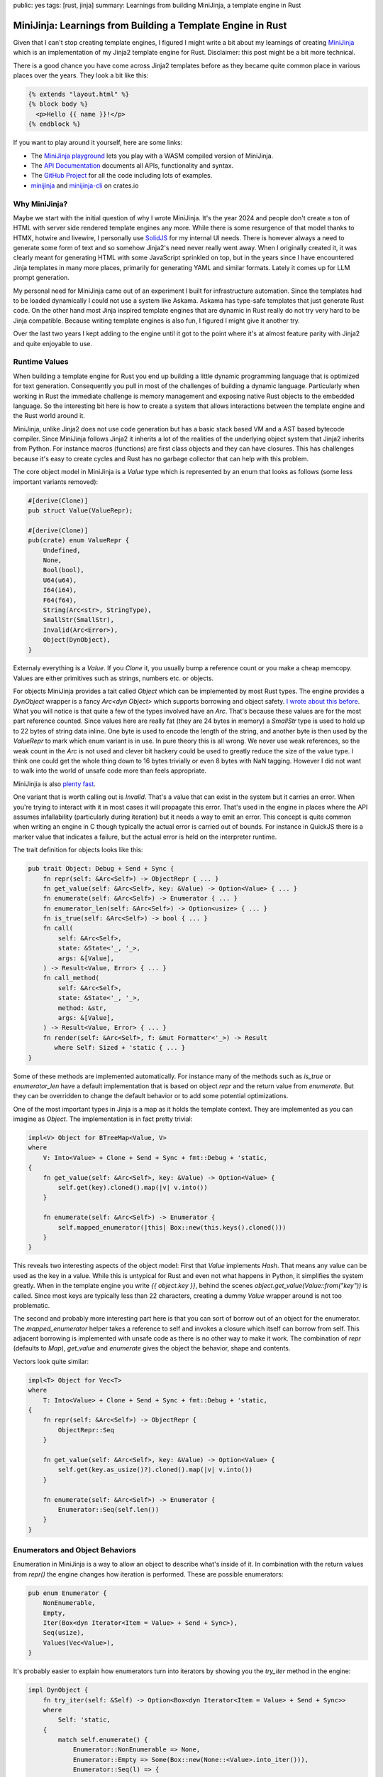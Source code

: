 public: yes
tags: [rust, jinja]
summary: Learnings from building MiniJinja, a template engine in Rust

MiniJinja: Learnings from Building a Template Engine in Rust
============================================================

Given that I can't stop creating template engines, I figured I might write
a bit about my learnings of creating `MiniJinja
<https://github.com/mitsuhiko/minijinja/>`__ which is an implementation of
my Jinja2 template engine for Rust.  Disclaimer: this post might be a bit
more technical.

There is a good chance you have come across Jinja2 templates before as
they became quite common place in various places over the years.  They
look a bit like this:

.. sourcecode:: jinja

    {% extends "layout.html" %}
    {% block body %}
      <p>Hello {{ name }}!</p>
    {% endblock %}

If you want to play around it yourself, here are some links:

* The `MiniJinja playground <https://mitsuhiko.github.io/minijinja-playground/>`__
  lets you play with a WASM compiled version of MiniJinja.
* The `API Documentation <https://docs.rs/minijinja/>`__ documents all
  APIs, functionality and syntax.
* The `GitHub Project <https://github.com/mitsuhiko/minijinja/>`__ for all
  the code including lots of examples.
* `minijinja <https://crates.io/crates/minijinja>`__ and
  `minijinja-cli <https://crates.io/crates/minijinja-cli>`__ on crates.io

Why MiniJinja?
--------------

Maybe we start with the initial question of why I wrote MiniJinja.  It's
the year 2024 and people don't create a ton of HTML with server side
rendered template engines any more.  While there is some resurgence of
that model thanks to HTMX, hotwire and livewire, I personally use `SolidJS
<https://www.solidjs.com/>`__ for my internal UI needs.  There is however
always a need to generate some form of text and so somehow Jinja2's need
never really went away.  When I originally created it, it was clearly
meant for generating HTML with some JavaScript sprinkled on top, but in
the years since I have encountered Jinja templates in many more places,
primarily for generating YAML and similar formats.  Lately it comes up for
LLM prompt generation.

My personal need for MiniJinja came out of an experiment I built for
infrastructure automation.  Since the templates had to be loaded
dynamically I could not use a system like Askama.  Askama has type-safe
templates that just generate Rust code.  On the other hand most Jinja
inspired template engines that are dynamic in Rust really do not try very
hard to be Jinja compatible.  Because writing template engines is also fun,
I figured I might give it another try.

Over the last two years I kept adding to the engine until it got to the
point where it's at almost feature parity with Jinja2 and quite enjoyable
to use.

Runtime Values
--------------

When building a template engine for Rust you end up building a little
dynamic programming language that is optimized for text generation.
Consequently you pull in most of the challenges of building a dynamic
language.  Particularly when working in Rust the immediate challenge is
memory management and exposing native Rust objects to the embedded
language.  So the interesting bit here is how to create a system that
allows interactions between the template engine and the Rust world around
it.

MiniJinja, unlike Jinja2 does not use code generation but has a basic
stack based VM and a AST based bytecode compiler.  Since MiniJinja follows
Jinja2 it inherits a lot of the realities of the underlying object system
that Jinja2 inherits from Python.  For instance macros (functions) are
first class objects and they can have closures.  This has challenges
because it's easy to create cycles and Rust has no garbage collector that
can help with this problem.

The core object model in MiniJinja is a `Value` type which is represented
by an enum that looks as follows (some less important variants removed):

.. sourcecode:: rust

    #[derive(Clone)]
    pub struct Value(ValueRepr);
    
    #[derive(Clone)]
    pub(crate) enum ValueRepr {
        Undefined,
        None,
        Bool(bool),
        U64(u64),
        I64(i64),
        F64(f64),
        String(Arc<str>, StringType),
        SmallStr(SmallStr),
        Invalid(Arc<Error>),
        Object(DynObject),
    }

Externaly everything is a `Value`.  If you `Clone` it, you usually bump a
reference count or you make a cheap memcopy.  Values are either primitives
such as strings, numbers etc. or objects.

For objects MiniJinja provides a tait called `Object` which can be
implemented by most Rust types.  The engine provides a `DynObject` wrapper
is a fancy `Arc<dyn Object>` which supports borrowing and object safety.
`I wrote about this before </2024/5/16/macro-vtable-magic/>`__.  What you
will notice is that quite a few of the types involved have an `Arc`.
That's because these values are for the most part reference counted.
Since values here are really fat (they are 24 bytes in memory) a
`SmallStr` type is used to hold up to 22 bytes of string data inline.  One
byte is used to encode the length of the string, and another byte is then
used by the `ValueRepr` to mark which enum variant is in use.  In pure
theory this is all wrong.  We never use weak references, so the weak count
in the `Arc` is not used and clever bit hackery could be used to greatly
reduce the size of the value type.  I think one could get the whole thing
down to 16 bytes trivially or even 8 bytes with NaN tagging.  However I
did not want to walk into the world of unsafe code more than feels
appropriate.

MiniJinjia is also `plenty fast <https://github.com/mitsuhiko/minijinja/tree/main/benchmarks>`__.

One variant that is worth calling out is `Invalid`.  That's a value that
can exist in the system but it carries an error.  When you're trying to
interact with it in most cases it will propagate this error.  That's used
in the engine in places where the API assumes infallability (particularly
during iteration) but it needs a way to emit an error.  This concept is
quite common when writing an engine in C though typically the actual error
is carried out of bounds.  For instance in QuickJS there is a marker value
that indicates a failure, but the actual error is held on the interpreter
runtime.

The trait definition for objects looks like this:

.. sourcecode:: rust

    pub trait Object: Debug + Send + Sync {
        fn repr(self: &Arc<Self>) -> ObjectRepr { ... }
        fn get_value(self: &Arc<Self>, key: &Value) -> Option<Value> { ... }
        fn enumerate(self: &Arc<Self>) -> Enumerator { ... }
        fn enumerator_len(self: &Arc<Self>) -> Option<usize> { ... }
        fn is_true(self: &Arc<Self>) -> bool { ... }
        fn call(
            self: &Arc<Self>,
            state: &State<'_, '_>,
            args: &[Value],
        ) -> Result<Value, Error> { ... }
        fn call_method(
            self: &Arc<Self>,
            state: &State<'_, '_>,
            method: &str,
            args: &[Value],
        ) -> Result<Value, Error> { ... }
        fn render(self: &Arc<Self>, f: &mut Formatter<'_>) -> Result
           where Self: Sized + 'static { ... }
    }

Some of these methods are implemented automatically.  For instance many of
the methods such as `is_true` or `enumerator_len` have a default
implementation that is based on object `repr` and the return value from
`enumerate`.  But they can be overridden to change the default behavior or
to add some potential optimizations.

One of the most important types in Jinja is a map as it holds the template
context.  They are implemented as you can imagine as `Object`.  The
implementation is in fact pretty trivial:

.. sourcecode:: rust

    impl<V> Object for BTreeMap<Value, V>
    where
        V: Into<Value> + Clone + Send + Sync + fmt::Debug + 'static,
    {
        fn get_value(self: &Arc<Self>, key: &Value) -> Option<Value> {
            self.get(key).cloned().map(|v| v.into())
        }

        fn enumerate(self: &Arc<Self>) -> Enumerator {
            self.mapped_enumerator(|this| Box::new(this.keys().cloned()))
        }
    }

This reveals two interesting aspects of the object model: First that
`Value` implements `Hash`.  That means any value can be used as the key in
a value.  While this is untypical for Rust and even not what happens in
Python, it simplifies the system greatly.  When in the template engine you
write `{{ object.key }}`, behind the scenes
`object.get_value(Value::from("key"))` is called.  Since most keys are
typically less than 22 characters, creating a dummy `Value` wrapper around
is not too problematic.

The second and probably more interesting part here is that you can sort of
borrow out of an object for the enumerator.  The `mapped_enumerator`
helper takes a reference to self and invokes a closure which itself can
borrow from self.  This adjacent borrowing is implemented with unsafe code
as there is no other way to make it work.  The combination of `repr`
(defaults to `Map`), `get_value` and `enumerate` gives the object the
behavior, shape and contents.

Vectors look quite similar:

.. sourcecode:: rust

    impl<T> Object for Vec<T>
    where
        T: Into<Value> + Clone + Send + Sync + fmt::Debug + 'static,
    {
        fn repr(self: &Arc<Self>) -> ObjectRepr {
            ObjectRepr::Seq
        }

        fn get_value(self: &Arc<Self>, key: &Value) -> Option<Value> {
            self.get(key.as_usize()?).cloned().map(|v| v.into())
        }

        fn enumerate(self: &Arc<Self>) -> Enumerator {
            Enumerator::Seq(self.len())
        }
    }

Enumerators and Object Behaviors
--------------------------------

Enumeration in MiniJinja is a way to allow an object to describe what's
inside of it.  In combination with the return values from `repr()` the
engine changes how iteration is performed.  These are possible
enumerators:

.. sourcecode:: rust

    pub enum Enumerator {
        NonEnumerable,
        Empty,
        Iter(Box<dyn Iterator<Item = Value> + Send + Sync>),
        Seq(usize),
        Values(Vec<Value>),
    }

It's probably easier to explain how enumerators turn into iterators by
showing you the `try_iter` method in the engine:

.. sourcecode:: rust

    impl DynObject {
        fn try_iter(self: &Self) -> Option<Box<dyn Iterator<Item = Value> + Send + Sync>>
        where
            Self: 'static,
        {
            match self.enumerate() {
                Enumerator::NonEnumerable => None,
                Enumerator::Empty => Some(Box::new(None::<Value>.into_iter())),
                Enumerator::Seq(l) => {
                    let self_clone = self.clone();
                    Some(Box::new((0..l).map(move |idx| {
                        self_clone.get_value(&Value::from(idx)).unwrap_or_default()
                    })))
                }
                Enumerator::Iter(iter) => Some(iter),
                Enumerator::Values(v) => Some(Box::new(v.into_iter())),
            }
        }
    }

Some of the trivial enumerators are quick to explain:
`Enumerator::NonEnumerable` just does not support iteration and
`Enumerator::Empty` does but won't yield any values.  The more interesting
one is `Enumerator::Seq(n)` which basically tells the engine to call
`get_value` from 0 to `n` to yield items from the object.  This is how
sequences are implemented.  The rest are enumerators that just directly
yield values.

So when you want to iterate over a map, you will usually use something
like `Enumerator::Iter` and iterate over all the keys in the map.

The engine then uses `ObjectRepr` to figure out what to do with it.  For
a value marked as `ObjectRepr::Seq` it will display like a sequence, you
can index it with integers, and that it iterates over the values in the
sequence.  If the repr is `ObejctRepr::Map` then the expectation is that
it will be indexable by key and it will iterate over the keys when used in
a loop.  Its default rendering also is a key-value pair list wrapped in
curly braces.

Now quite frankly I don't like that iteration protocol.  I think it's more
sensible for maps to naturally iterate over the key-value pairs, but since
MiniJinja follows Jinja2 and Jinja2 follows Python emulating was
important.

Enumerators are a bit different than iterators because they might only
define how iteration is performed (see: `Enumerator::Seq`).  To actually
create an iterator, the object is then passed to it.  They are also asked
to provide a length.  When an enumerator provides a length it's an
indication to the engine that the object can be iterated over more than
once (you can re-create the enumerator).  This is why objects land in a
MiniJinja template that looks like a list, but is actually just an
iterable object with a known length.  For this MiniJinja uses a trick
where it will inspect the size hint of the iterator to make assumptions
about it.  Internally every enumerator allows the engine to query the
length of it:

.. sourcecode:: rust

    impl Enumerator {
        fn query_len(&self) -> Option<usize> {
            Some(match self {
                Enumerator::Empty => 0,
                Enumerator::Values(v) => v.len(),
                Enumerator::Iter(i) => match i.size_hint() {
                    (a, Some(b)) if a == b => a,
                    _ => return None,
                },
                Enumerator::RevIter(i) => match i.size_hint() {
                    (a, Some(b)) if a == b => a,
                    _ => return None,
                },
                Enumerator::Seq(v) => *v,
                Enumerator::NonEnumerable => return None,
            })
        }
    }

The important part here is the call to `size_hint`.  If the upper bound is
known, and the lower bound matches the upper bound then MiniJinja will
assume the iterator will always have that length (for as long as not
iterated).  As a result it will change the way the object is interacted
with.  This for instance means that if you run `range(10)` in a template
it looks like a list when printed even though iteration and number
creation is lazy.  On the other hand if you use the
`Value::make_one_shot_iterator` API the length hint will always be
disabled and MiniJinja will not attempt to interact with the iterator when
printing it:

.. sourcecode:: jinja

    {{ range(4) }}         -> prints [0, 1, 2, 3]
    {{ a_real_iterator }}  -> prints <iterator>

Building a VM
-------------

Lexing and parsing I think is not too puzzling in Rust, but making an AST
and making a VM is kinda unusual.  The first thing is that Rust is just
not particularly amazing at tree structures.  In MiniJinja I really wanted
to avoid having the AST at all, but it does come in in handy to implement
some of the functionality that Jinja2 requires.  For instance to establish
closures it will just walk the AST to figure out which names are looked up
within a function.  I tried a few things to improve how memory allocations
work with the AST.  There are great crates out there for doing this, but
I really wanted MiniJinja to be light on dependencies so I ended up opting
against all of them.

For the AST design I went with large enums that hold `Spanned<T>` values:

.. sourcecode:: rust

    pub enum Expr<'a> {
        Var(Spanned<Var<'a>>),
        Const(Spanned<Const>),
        ...
    }

    pub struct Var<'a> {
        pub id: &'a str,
    }

    pub struct Const {
        pub value: Value,
    }

You might now be curious what `Spanned<T>` is.  It's a wrapper type that
does two things: it boxes the inner node and it stores and adjacent `Span`
which is basically the code location in the original input template for
debugging:

.. sourcecode:: rust

    pub struct Spanned<T> {
        node: Box<T>,
        span: Span,
    }

It implements `Deref` like a smart pointer so you can poke right through
it to interact with the node.  The code generator just walks the AST and
`emits instructions
<https://github.com/mitsuhiko/minijinja/blob/main/minijinja/src/compiler/codegen.rs>`__
for it.

The instructions themselves are a large enum but the number of arguments
to the variants is kept rather low to not waste too much memory.  The base
size of the instruction is dominated by it being able to hold a `Value`
which as we have established is a pretty hefty thing:

.. sourcecode:: rust

    pub enum Instruction<'source> {
        EmitRaw(&'source str),
        StoreLocal(&'source str),
        Lookup(&'source str),
        LoadConst(Value),
        Jump(usize),
        JumpIfFalse(usize),
        JumpIfFalseOrPop(usize),
        JumpIfTrueOrPop(usize),
        ...
    }

The VM keeps most of the runtime state on a `State` object that is passed
to a few places.  For instance you have already seen this in the `call`
signature further up.  The state for instance holds the loaded
instructions or the template context.  The VM itself maintains a stack of
values and then just steps through a list of instructions on the state in
a loop.  Since there are a lot of instructions you can `have a look on
GitHub to see it
<https://github.com/mitsuhiko/minijinja/blob/b327a8c41ae869bb71452e7b645126ff6966e2ef/minijinja/src/vm/mod.rs#L216>`__
in its entirety.  Here however is a small part that shows roughly how this
works:

.. sourcecode:: rust

    let mut pc = 0;
    loop {
        let instr = state.instructions.get(pc) {
            Some(instr) => instr,
            None => break,
        };

        let a;
        let b;

        match instr {
            Instruction::EmitRaw(val) => {
                out.write_str(val).map_err(Error::from)?;
            }
            Instruction::Emit => {
                self.env.format(&stack.pop(), state, out)?;
            }
            Instruction::StoreLocal(name) => {
                state.ctx.store(name, stack.pop());
            }
            Instruction::Lookup(name) => {
                stack.push(assert_valid!(state
                    .lookup(name)
                    .unwrap_or(Value::UNDEFINED)));
            }
            Instruction::GetAttr(name) => {
                a = stack.pop();
                stack.push(match a.get_attr_fast(name) {
                    Some(value) => value,
                    None => undefined_behavior.handle_undefined(a.is_undefined())?,
                });
            }
            Instruction::LoadConst(value) => {
                stack.push(value.clone());
            }
            Instruction::Jump(jump_target) => {
                pc = *jump_target;
                continue;
            }
            Instruction::JumpIfFalse(jump_target) => {
                a = stack.pop();
                if !undefined_behavior.is_true(&a)? {
                    pc = *jump_target;
                    continue;
                }
            }
            // ...
        }
        pc += 1;
    }

Basically the current instruction is held in `pc` (short for program
counter), normally it's advanced by one but jump instructions can change
the `pc` to any other location.  If you run out of instructions the
evaluation ends.

One piece of complexity in the VM comes down to macros.  That's because
lifetimes make that really tricky.  A macro is just a `Value` that holds a
`Macro` `Object` internally.  So how can that macro reference the
instructions, if the instructions themselves have a lifetime to the
template `'source`?  The answer is that they can't (at least I have not
found a reasonable way).  So instead a macro has an ID which acts as a
handle to look up the instructions dynamically from the execution state.
Additionally each state has a unique ID so the engine can assert that
nothing funny was happening.  The downside of this is that a macro cannot
be "returned" from a template.  They can however be imported from one
template into another.

Here is what a macro object looks like in code (abbreviated):

.. sourcecode:: rust

    pub(crate) struct Macro {
        pub name: Value,
        pub arg_spec: Vec<Value>,
        pub macro_ref_id: usize,  // id of the macro
        pub state_id: isize,
        pub closure: Value,
        pub caller_reference: bool,
    }

    impl Object for Macro {
        fn call(self: &Arc<Self>, state: &State<'_, '_>, args: &[Value]) -> Result<Value, Error> {
            // we can only call macros that point to loaded template state.
            // if a template would be returned from a template this will
            // fail.
            if state.id != self.state_id {
                return Err(Error::new(
                    ErrorKind::InvalidOperation,
                    "cannot call this macro. template state went away.",
                ));
            }

            // ... argument parsing
            let arg_values = ...;

            // find referenced instructions
            let (instructions, offset) = &state.macros[self.macro_ref_id];

            // created a nested vm and evaluate the macro
            let vm = Vm::new(state.env());
            let mut rv = String::new();
            let mut out = Output::with_string(&mut rv);
            let closure = self.closure.clone();
            ok!(vm.eval_macro(
                instructions,
                *offset,
                self.closure.clone(),
                state.ctx.clone_base(),
                caller,
                &mut out,
                state,
                arg_values
            ));

            // return rendered template as string from the call
            Ok(if !matches!(state.auto_escape(), AutoEscape::None) {
                Value::from_safe_string(rv)
            } else {
                Value::from(rv)
            })
        }
    }

Additionally the closure is a good source of cycles.  For that reason the
engine keeps track of all closures during the execution and breaks cycles
caused by closures manually by clearning them out.

Cool APIs
---------

The last part that I want to go over is the magic that makes this work:

.. sourcecode:: rust

    fn slugify(value: String) -> String {
        value.to_lowercase().split_whitespace().collect::<Vec<_>>().join("-")
    }

    fn timeformat(state: &State, ts: f64) -> String {
        let configured_format = state.lookup("TIME_FORMAT");
        let format = configured_format
            .as_ref()
            .and_then(|x| x.as_str())
            .unwrap_or("HH:MM:SS");
        format_unix_timestamp(ts, format)
    }

    let mut env = Environment::new();
    env.add_filter("slugify", slugify);
    env.add_filter("timeformat", timeformat);

You might have seem something like this in Rust before, but it's still a
bit magical.  How can you make functions with seemingly different
signatures register with the `add_filter` function?  How does the engine
perform the type conversions (as we know the engine has `Value` types, so
where does the `String` conversion take place?).  This is a topic for a
blog post on its own but the answer behind this lies in a a lot of clever
trait hackery.  The `add_filter` function reveals a bit of that hackery:

.. sourcecode:: rust

    pub fn add_filter<N, F, Rv, Args>(&mut self, name: N, f: F)
    where
        N: Into<Cow<'source, str>>,
        F: Filter<Rv, Args> + for<'a> Filter<Rv, <Args as FunctionArgs<'a>>::Output>,
        Rv: FunctionResult,
        Args: for<'a> FunctionArgs<'a>,
    {
        let filter = BoxedFilter(Arc::new(move |state, args| -> Result<Value, Error> {
            f.apply_to(Args::from_values(Some(state), args)?).into_result()
        }));
        self.filters.insert(name.into(), filter);
    }

Hidden behind this rather complex set of traits are some basic ideas:

1. `FunctionArgs` is a helper trait for type conversions.  It's
   implemented for tuples of different sizes made of `ArgType` values.
   These tuples represent the signature of the function.  It has a method
   called `from_values` which performs that conversion via `ArgType`.
2. `ArgType` which you can't really see in the code above, is a trait that
   knows how to convert a `Value` into whatever the function desires as
   argument.
3. `Filter` is a trait implemented for function with qualifying
   `FunctionArgs` signatures returning a `FunctionResult`.
4. A `FunctionResult` is a trait that represents potential return values
   from the function such as a `Value`, something that can be converted into
   a `Value` or a `Result`.
5. The `BoxedFilter` type is what converts the passed closure into a
   reference counted object that is held in the environment.

Conclusion
----------

I think a lot of the patterns in MiniJinja are useful for projects
outside of MiniJinja.  Quite is quite a bit more hidden in it that I have
talked about before such as how `MiniJinja is abusing serde
</2021/11/14/abusing-serde/>`__.  If you have a need for a Jinja2
compatible template engine I would love if you get some use out of it.  If
you're curious about how to build a runtime and object system in Rust, you
might also find some utility in the codebase.

I myself learned quite a bit about what creative API design can look like
in Rust by building it.  At this point I am incredibly happy with how the
public API of the engine shaped out to be.  The engine is extensively
documented both internally and publicly and you can `read all about it in
the API docs <https://docs.rs/minijinja/latest/minijinja/>`__.
